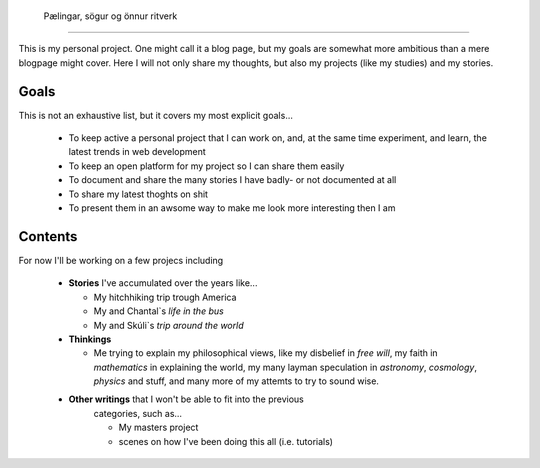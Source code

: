  Pælingar, sögur og önnur ritverk
==================================

This is my personal project. One might call it a blog page, but my goals are
somewhat more ambitious than a mere blogpage might cover. Here I will not only
share my thoughts, but also my projects (like my studies) and my stories.

Goals
-----

This is not an exhaustive list, but it covers my most explicit goals...

  * To keep active a personal project that I can work on, and, at the same
    time  experiment, and learn, the latest trends in web development
  * To keep an open platform for my project so I can share them easily
  * To document and share the many stories I have badly- or not documented at
    all
  * To share my latest thoghts on shit
  * To present them in an awsome way to make me look more interesting then I
    am

Contents
--------

For now I'll be working on a few projecs including

  * **Stories** I've accumulated over the years like...

    - My hitchhiking trip trough America
    - My and Chantal`s *life in the bus*
    - My and Skúli`s *trip around the world*

  * **Thinkings**

    - Me trying to explain my philosophical views, like my disbelief in *free
      will*, my faith in *mathematics* in explaining the world, my many
      layman speculation in *astronomy*, *cosmology*, *physics* and stuff, and
      many more of my attemts to try to sound wise.

  * **Other writings** that I won't be able to fit into the previous
      categories, such as...

      - My masters project
      - scenes on how I've been doing this all (i.e. tutorials)
